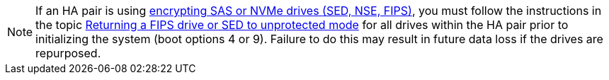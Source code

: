 [NOTE]
If an HA pair is using link:../encryption-at-rest/support-storage-encryption-concept.html[encrypting SAS or NVMe drives (SED, NSE, FIPS)], you must follow the instructions in the topic link:../encryption-at-rest/return-seds-unprotected-mode-task.html[Returning a FIPS drive or SED to unprotected mode] for all drives within the HA pair prior to initializing the system (boot options 4 or 9). Failure to do this may result in future data loss if the drives are repurposed.

// see similar text in  encryption-at-rest/support-storage-encryption-concept.adoc AND encryption-at-rest/return-seds-unprotected-mode-task.html
// 25 jan 2020, BURT 1452520 
// 16 may 2022, ssue #500